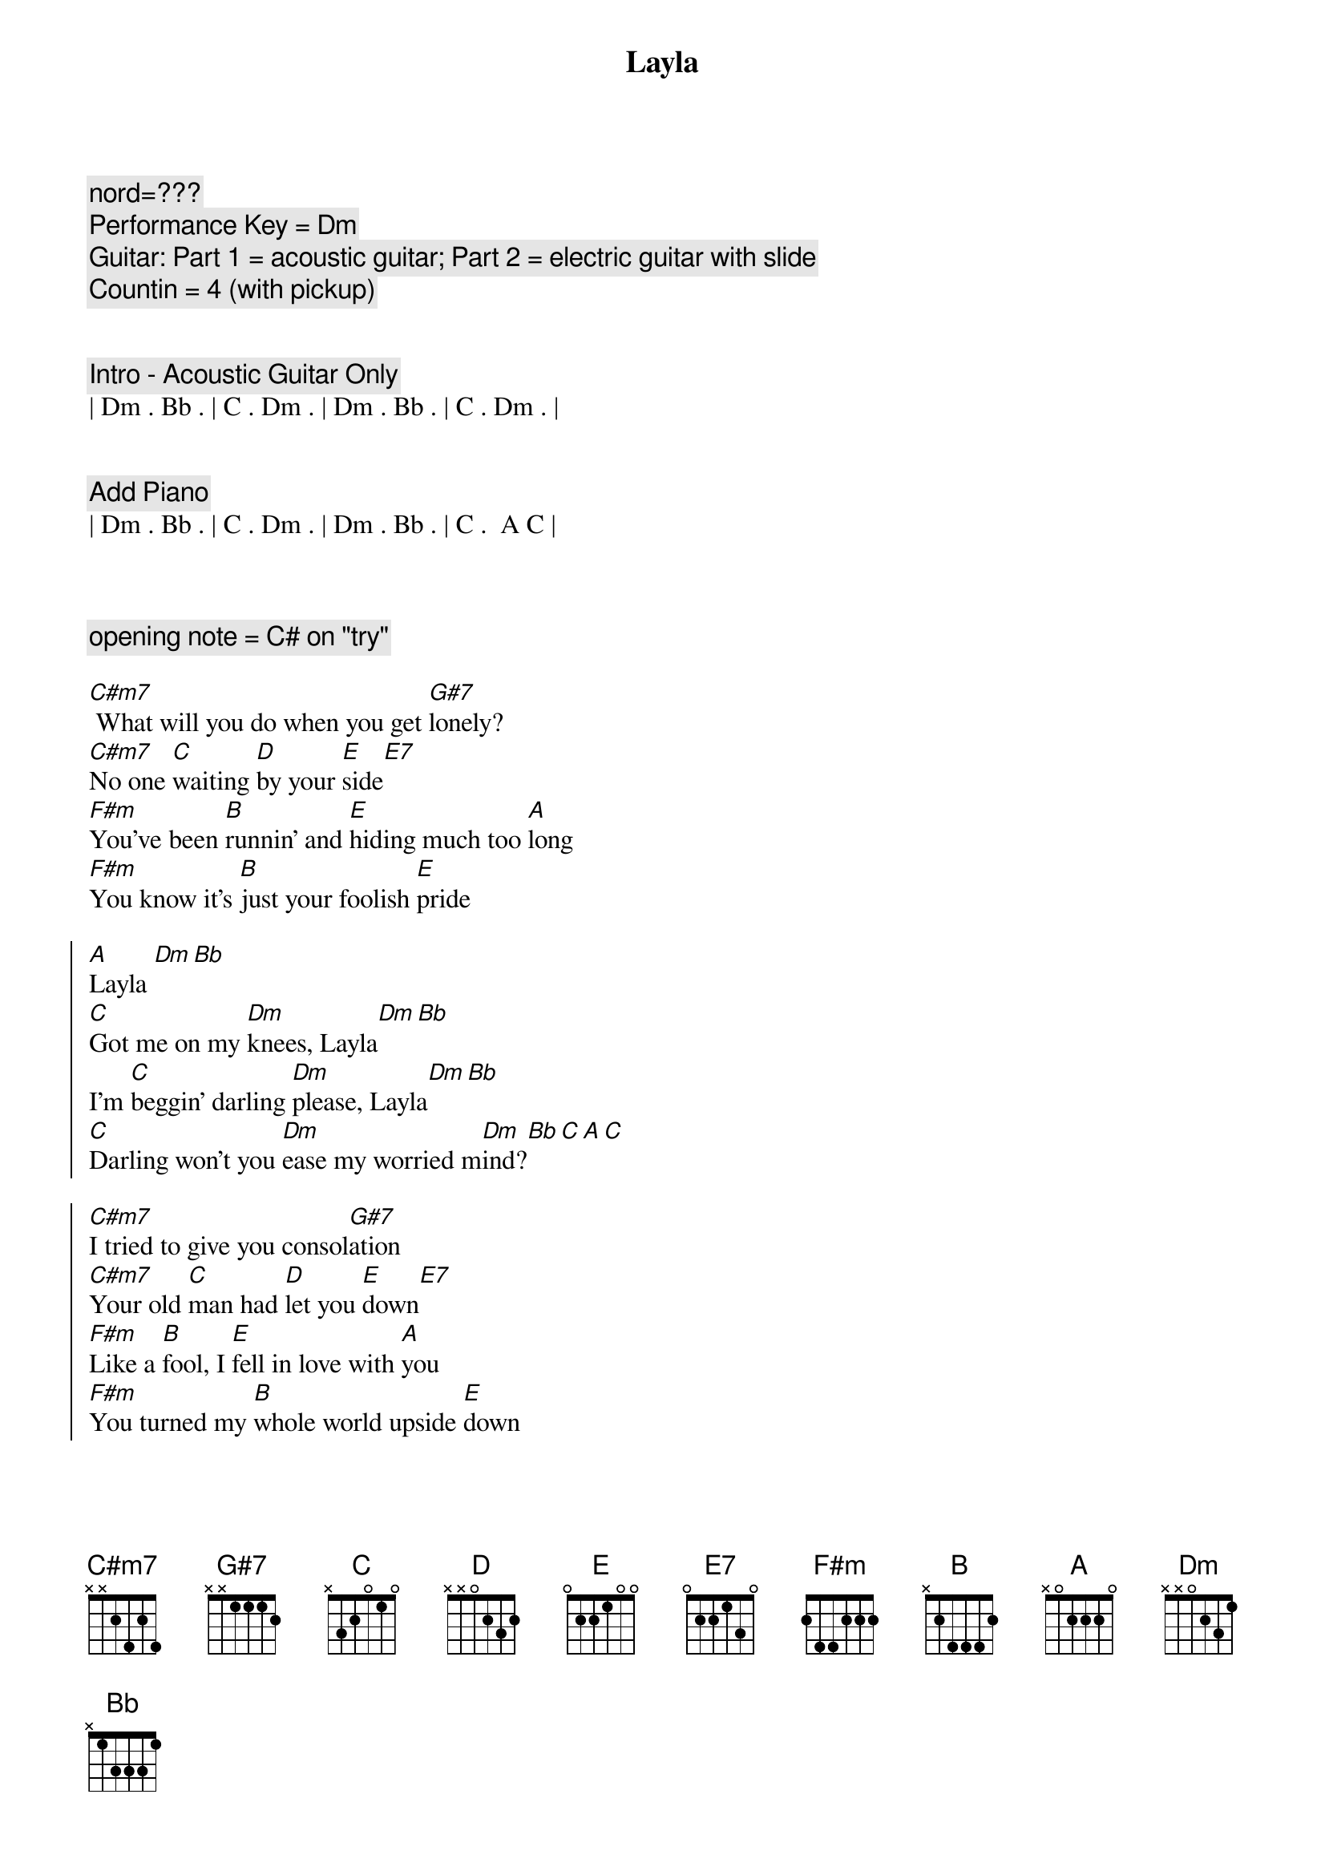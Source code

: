 {title: Layla}
{artist: Eric Clapton}
{key: Dm}
{duration: 4:00}
{tempo: 94}

{c: nord=???}
{c: Performance Key = Dm}
{c: Guitar: Part 1 = acoustic guitar; Part 2 = electric guitar with slide}
{c: Countin = 4 (with pickup)}


{c: Intro - Acoustic Guitar Only}
| Dm . Bb . | C . Dm . | Dm . Bb . | C . Dm . |


{c: Add Piano}
| Dm . Bb . | C . Dm . | Dm . Bb . | C .  A C |



{c: opening note = C# on "try"}

{sov}
[C#m7] What will you do when you get [G#7]lonely?
[C#m7]No one [C]waiting [D]by your [E]side[E7]
[F#m]You've been [B]runnin' and [E]hiding much too [A]long
[F#m]You know it's [B]just your foolish [E]pride
{eov}

{soc}
[A]Layla [Dm][Bb]
[C]Got me on my [Dm]knees, Layla[Dm][Bb]
I'm [C]beggin' darling [Dm]please, Layla[Dm][Bb]
[C]Darling won't you [Dm]ease my worried m[Dm]ind?[Bb][C][A][C]
{eoc}

{soc}
[C#m7]I tried to give you consol[G#7]ation
[C#m7]Your old [C]man had [D]let you [E]down[E7]
[F#m]Like a [B]fool, I [E]fell in love with [A]you
[F#m]You turned my [B]whole world upside [E]down
{eoc}

{soc}
[A]Layla[Dm][Bb]
You've [C]got me on my [Dm]knees, Layla[Dm][Bb]
I'm [C]beggin' darling [Dm]please, Layla[Dm][Bb]
[C]Darling won't you [Dm]ease my worried mind?[Dm][Bb][C][A][C]
{eoc}

{soc}
[C#m7]Make the best of the sit[G#7]uation
[C#m7]Before I [C]finally [D]go in[E]sane[E7]
[F#m]Please don't [B]say we'll [E]never find a [A]way
[F#m]Tell me [B]all my love's in [E]vain
{eoc}

{soc}
[A]Layla[Dm][Bb]
You've [C]got me on my [Dm]knees, Layla[Dm][Bb]
I'm [C]beggin' darling [Dm]please, Layla[Dm][Bb]
[C]Darling won't you [Dm]ease my worried mind?[Dm][Bb][C][Dm]
{eoc}

{c: Coda - Part 1}
Lay[Dm]la[Bb]
You've [C]got me on my [Dm]knees, Layla[Dm][Bb]
I'm [C]beggin' darling [Dm]please, Layla[Dm][Bb]
[C]Darling won't you [Dm]ease my worried mind?[Dm][Bb][C]
{eoc}


{c:-- Transition to instrumental section --}

{c:-- Jeff switch to electric guitar with slide  --}



{c: Piano Only}

| C . . . | C/E . . . | Fadd9 F . Fmaj7 | . F6 . F |

| C . . . | C/E . . . | Fadd9 F . Fmaj7 | . F6 . F |

| Bb7 . . . | Bb7b5 Bb7 . . | C . . . | C . . . |



{c: Add Electric Guitar with slide}

| C . . . | C/E . . . | Fadd9 F . Fmaj7 | . F6 . F |

| C . . . | C/E . . . | Fadd9 F . Fmaj7 | . F6 . F |

| Bb7 . . . | Bb7b5 Bb7 . . | C . . . | C . . C/B |



{c: Piano Only}

| Am . . Dsus4 | . Dm . . | G  . . G7(no 3rd) | Csus C . G/B |

| Am . . . | D . . . | Gsus G . Gsus2 | . G5 . . |



{c: Add Electric Guitar with slide - octave higher}

| C . . . | C/E . . . | Fadd9 F . Fmaj7 | . F6 . F |

| C . . . | C/E . . . | Fadd9 F . Fmaj7 | . F6 . F |

| Bb7 . . . | Bb7b5 Bb7 . . | C . . . | C . . . |


{c: guitar - slide up to high C (20th fret) to end }
